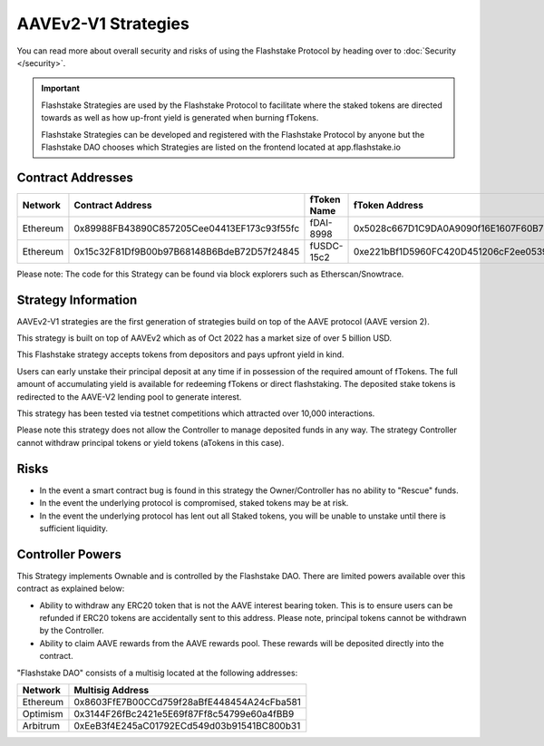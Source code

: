 AAVEv2-V1 Strategies
===============
You can read more about overall security and risks of using the Flashstake Protocol by heading over to :doc:`Security </security>`.

.. important::
    Flashstake Strategies are used by the Flashstake Protocol to facilitate where the staked tokens are directed towards
    as well as how up-front yield is generated when burning fTokens.

    Flashstake Strategies can be developed and registered with the Flashstake Protocol by anyone but the Flashstake
    DAO chooses which Strategies are listed on the frontend located at app.flashstake.io

Contract Addresses
------------------------------

+----------+---------------------------------------------+--------------+---------------------------------------------+
| Network  | Contract Address                            | fToken Name  | fToken Address                              |
+==========+=============================================+==============+=============================================+
| Ethereum | 0x89988FB43890C857205Cee04413EF173c93f55fc  | fDAI-8998    | 0x5028c667D1C9DA0A9090f16E1607F60B7717FC6a  |
+----------+---------------------------------------------+--------------+---------------------------------------------+
| Ethereum | 0x15c32F81Df9B00b97B68148B6BdeB72D57f24845  | fUSDC-15c2   | 0xe221bBf1D5960FC420D451206cF2ee0539398aAC  |
+----------+---------------------------------------------+--------------+---------------------------------------------+

Please note: The code for this Strategy can be found via block explorers such as Etherscan/Snowtrace.

Strategy Information
------------------------------
AAVEv2-V1 strategies are the first generation of strategies build on top of the AAVE protocol (AAVE version 2).

This strategy is built on top of AAVEv2 which as of Oct 2022 has a market size of over 5 billion USD.

This Flashstake strategy accepts tokens from depositors and pays upfront yield in kind.

Users can early unstake their principal deposit at any time if in possession of the required amount of fTokens.
The full amount of accumulating yield is available for redeeming fTokens or direct flashstaking.
The deposited stake tokens is redirected to the AAVE-V2 lending pool to generate interest.

This strategy has been tested via testnet competitions which attracted over 10,000 interactions.

Please note this strategy does not allow the Controller to manage deposited funds in any way. The strategy Controller
cannot withdraw principal tokens or yield tokens (aTokens in this case).

Risks
------------------------------
- In the event a smart contract bug is found in this strategy the Owner/Controller has no ability to "Rescue" funds.
- In the event the underlying protocol is compromised, staked tokens may be at risk.
- In the event the underlying protocol has lent out all Staked tokens, you will be unable to unstake until there is sufficient liquidity.

Controller Powers
------------------------------

This Strategy implements Ownable and is controlled by the Flashstake DAO. There are limited powers available over
this contract as explained below:

- Ability to withdraw any ERC20 token that is not the AAVE interest bearing token. This is to ensure users can be refunded if ERC20 tokens are accidentally sent to this address. Please note, principal tokens cannot be withdrawn by the Controller.
- Ability to claim AAVE rewards from the AAVE rewards pool. These rewards will be deposited directly into the contract.

"Flashstake DAO" consists of a multisig located at the following addresses:

+------------+---------------------------------------------+
| Network    | Multisig Address                            |
+============+=============================================+
| Ethereum   | 0x8603FfE7B00CCd759f28aBfE448454A24cFba581  |
+------------+---------------------------------------------+
| Optimism   | 0x3144F26fBc2421e5E69f87Ff8c54799e60a4fBB9  |
+------------+---------------------------------------------+
| Arbitrum   | 0xEeB3f4E245aC01792ECd549d03b91541BC800b31  |
+------------+---------------------------------------------+
